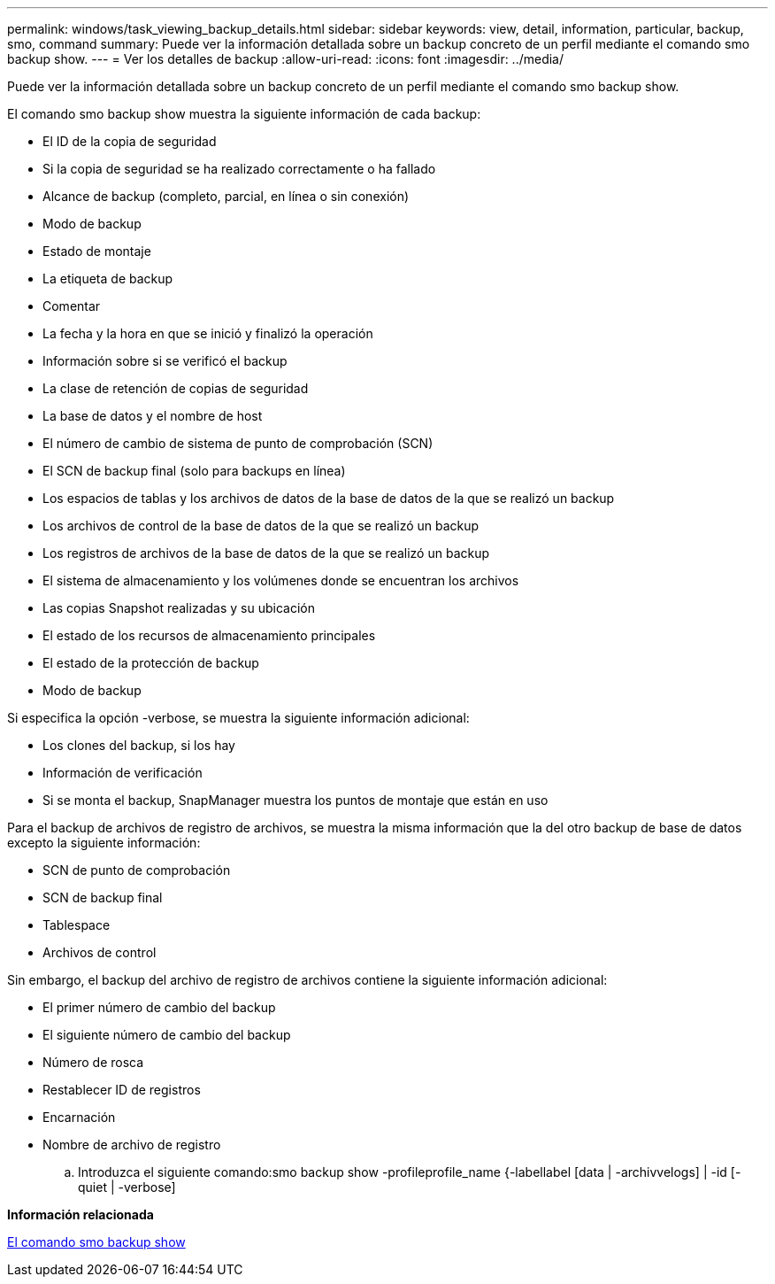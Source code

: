 ---
permalink: windows/task_viewing_backup_details.html 
sidebar: sidebar 
keywords: view, detail, information, particular, backup, smo, command 
summary: Puede ver la información detallada sobre un backup concreto de un perfil mediante el comando smo backup show. 
---
= Ver los detalles de backup
:allow-uri-read: 
:icons: font
:imagesdir: ../media/


[role="lead"]
Puede ver la información detallada sobre un backup concreto de un perfil mediante el comando smo backup show.

El comando smo backup show muestra la siguiente información de cada backup:

* El ID de la copia de seguridad
* Si la copia de seguridad se ha realizado correctamente o ha fallado
* Alcance de backup (completo, parcial, en línea o sin conexión)
* Modo de backup
* Estado de montaje
* La etiqueta de backup
* Comentar
* La fecha y la hora en que se inició y finalizó la operación
* Información sobre si se verificó el backup
* La clase de retención de copias de seguridad
* La base de datos y el nombre de host
* El número de cambio de sistema de punto de comprobación (SCN)
* El SCN de backup final (solo para backups en línea)
* Los espacios de tablas y los archivos de datos de la base de datos de la que se realizó un backup
* Los archivos de control de la base de datos de la que se realizó un backup
* Los registros de archivos de la base de datos de la que se realizó un backup
* El sistema de almacenamiento y los volúmenes donde se encuentran los archivos
* Las copias Snapshot realizadas y su ubicación
* El estado de los recursos de almacenamiento principales
* El estado de la protección de backup
* Modo de backup


Si especifica la opción -verbose, se muestra la siguiente información adicional:

* Los clones del backup, si los hay
* Información de verificación
* Si se monta el backup, SnapManager muestra los puntos de montaje que están en uso


Para el backup de archivos de registro de archivos, se muestra la misma información que la del otro backup de base de datos excepto la siguiente información:

* SCN de punto de comprobación
* SCN de backup final
* Tablespace
* Archivos de control


Sin embargo, el backup del archivo de registro de archivos contiene la siguiente información adicional:

* El primer número de cambio del backup
* El siguiente número de cambio del backup
* Número de rosca
* Restablecer ID de registros
* Encarnación
* Nombre de archivo de registro
+
.. Introduzca el siguiente comando:smo backup show -profileprofile_name {-labellabel [data | -archivvelogs] | -id [-quiet | -verbose]




*Información relacionada*

xref:reference_the_smosmsapbackup_show_command.adoc[El comando smo backup show]
